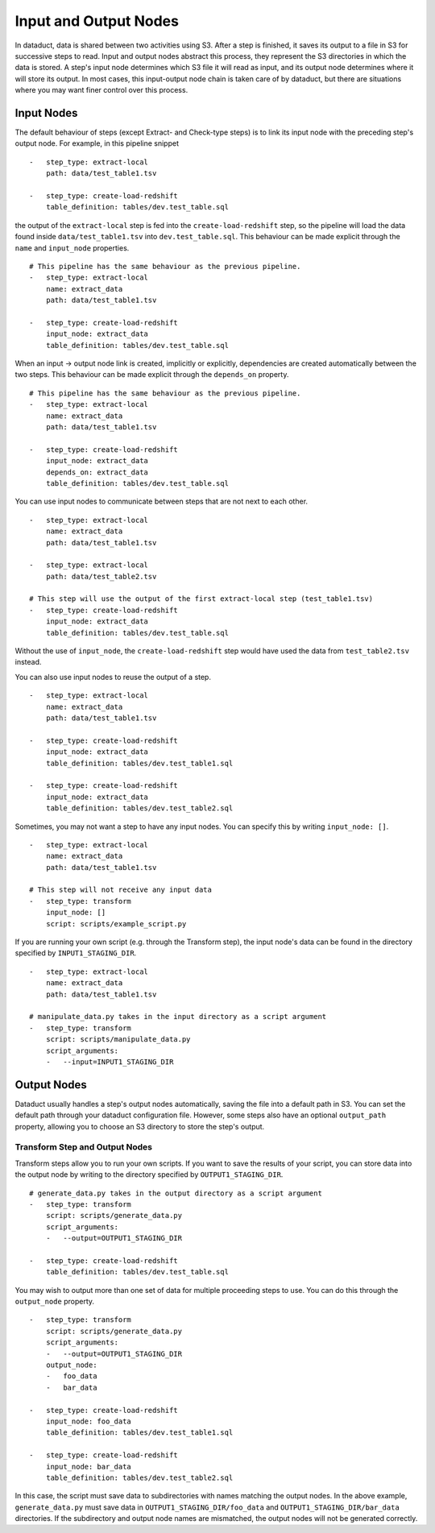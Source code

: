 Input and Output Nodes
=======================

In dataduct, data is shared between two activities using S3. After a
step is finished, it saves its output to a file in S3 for successive
steps to read. Input and output nodes abstract this process, they
represent the S3 directories in which the data is stored. A step's input
node determines which S3 file it will read as input, and its output node
determines where it will store its output. In most cases, this
input-output node chain is taken care of by dataduct, but there are
situations where you may want finer control over this process.

Input Nodes
~~~~~~~~~~~

The default behaviour of steps (except Extract- and Check-type steps) is
to link its input node with the preceding step's output node. For
example, in this pipeline snippet

::

    -   step_type: extract-local
        path: data/test_table1.tsv

    -   step_type: create-load-redshift
        table_definition: tables/dev.test_table.sql

the output of the ``extract-local`` step is fed into the
``create-load-redshift`` step, so the pipeline will load the data found
inside ``data/test_table1.tsv`` into ``dev.test_table.sql``. This
behaviour can be made explicit through the ``name`` and ``input_node``
properties.

::

    # This pipeline has the same behaviour as the previous pipeline.
    -   step_type: extract-local
        name: extract_data
        path: data/test_table1.tsv

    -   step_type: create-load-redshift
        input_node: extract_data
        table_definition: tables/dev.test_table.sql

When an input -> output node link is created, implicitly or explicitly,
dependencies are created automatically between the two steps. This
behaviour can be made explicit through the ``depends_on`` property.

::

    # This pipeline has the same behaviour as the previous pipeline.
    -   step_type: extract-local
        name: extract_data
        path: data/test_table1.tsv

    -   step_type: create-load-redshift
        input_node: extract_data
        depends_on: extract_data
        table_definition: tables/dev.test_table.sql

You can use input nodes to communicate between steps that are not next
to each other.

::

    -   step_type: extract-local
        name: extract_data
        path: data/test_table1.tsv

    -   step_type: extract-local
        path: data/test_table2.tsv

    # This step will use the output of the first extract-local step (test_table1.tsv)
    -   step_type: create-load-redshift
        input_node: extract_data
        table_definition: tables/dev.test_table.sql

Without the use of ``input_node``, the ``create-load-redshift`` step
would have used the data from ``test_table2.tsv`` instead.

You can also use input nodes to reuse the output of a step.

::

    -   step_type: extract-local
        name: extract_data
        path: data/test_table1.tsv

    -   step_type: create-load-redshift
        input_node: extract_data
        table_definition: tables/dev.test_table1.sql

    -   step_type: create-load-redshift
        input_node: extract_data
        table_definition: tables/dev.test_table2.sql

Sometimes, you may not want a step to have any input nodes. You can
specify this by writing ``input_node: []``.

::

    -   step_type: extract-local
        name: extract_data
        path: data/test_table1.tsv

    # This step will not receive any input data
    -   step_type: transform
        input_node: []
        script: scripts/example_script.py

If you are running your own script (e.g. through the Transform step),
the input node's data can be found in the directory specified by
``INPUT1_STAGING_DIR``.

::

    -   step_type: extract-local
        name: extract_data
        path: data/test_table1.tsv

    # manipulate_data.py takes in the input directory as a script argument
    -   step_type: transform
        script: scripts/manipulate_data.py
        script_arguments:
        -   --input=INPUT1_STAGING_DIR

Output Nodes
~~~~~~~~~~~~

Dataduct usually handles a step's output nodes automatically, saving the
file into a default path in S3. You can set the default path through
your dataduct configuration file. However, some steps also have an
optional ``output_path`` property, allowing you to choose an S3
directory to store the step's output.

Transform Step and Output Nodes
^^^^^^^^^^^^^^^^^^^^^^^^^^^^^^^

Transform steps allow you to run your own scripts. If you want to save
the results of your script, you can store data into the output node by
writing to the directory specified by ``OUTPUT1_STAGING_DIR``.

::

    # generate_data.py takes in the output directory as a script argument
    -   step_type: transform
        script: scripts/generate_data.py
        script_arguments:
        -   --output=OUTPUT1_STAGING_DIR

    -   step_type: create-load-redshift
        table_definition: tables/dev.test_table.sql

You may wish to output more than one set of data for multiple proceeding
steps to use. You can do this through the ``output_node`` property.

::

    -   step_type: transform
        script: scripts/generate_data.py
        script_arguments:
        -   --output=OUTPUT1_STAGING_DIR
        output_node:
        -   foo_data
        -   bar_data

    -   step_type: create-load-redshift
        input_node: foo_data
        table_definition: tables/dev.test_table1.sql

    -   step_type: create-load-redshift
        input_node: bar_data
        table_definition: tables/dev.test_table2.sql

In this case, the script must save data to subdirectories with names
matching the output nodes. In the above example, ``generate_data.py``
must save data in ``OUTPUT1_STAGING_DIR/foo_data`` and
``OUTPUT1_STAGING_DIR/bar_data`` directories. If the subdirectory and
output node names are mismatched, the output nodes will not be generated
correctly.

